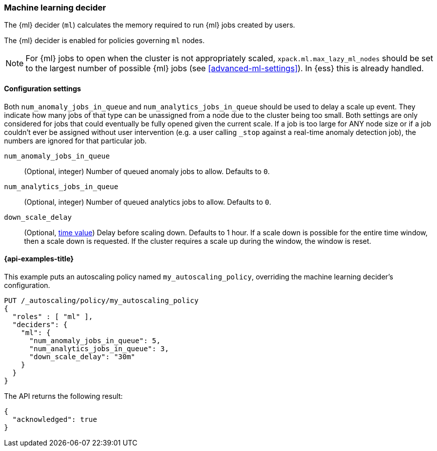 [role="xpack"]
[testenv="enterprise"]
[[autoscaling-machine-learning-decider]]
=== Machine learning decider

The {ml} decider (`ml`) calculates the memory required to run
{ml} jobs created by users.

The {ml} decider is enabled for policies governing `ml` nodes.

NOTE: For {ml} jobs to open when the cluster is not appropriately
scaled, `xpack.ml.max_lazy_ml_nodes` should be set to the largest
number of possible {ml} jobs (see <<advanced-ml-settings>>). In
{ess} this is already handled.

[[autoscaling-machine-learning-decider-settings]]
==== Configuration settings

Both `num_anomaly_jobs_in_queue` and `num_analytics_jobs_in_queue`
should be used to delay a scale up event. They indicate how many jobs
of that type can be unassigned from a node due to the cluster being
too small. Both settings are only considered for jobs that could
eventually be fully opened given the current scale. If a job is too
large for ANY node size or if a job couldn't ever be assigned without
user intervention (e.g. a user calling `_stop` against a real-time anomaly
detection job), the numbers are ignored for that particular job.

`num_anomaly_jobs_in_queue`::
(Optional, integer)
Number of queued anomaly jobs to allow. Defaults to `0`.

`num_analytics_jobs_in_queue`::
(Optional, integer)
Number of queued analytics jobs to allow. Defaults to `0`.

`down_scale_delay`::
(Optional, <<time-units,time value>>)
Delay before scaling down. Defaults to 1 hour. If a scale down is possible
for the entire time window, then a scale down is requested. If the cluster
requires a scale up during the window, the window is reset.

[[autoscaling-machine-learning-decider-examples]]
==== {api-examples-title}

This example puts an autoscaling policy named `my_autoscaling_policy`,
overriding the machine learning decider's configuration.

[source,console]
--------------------------------------------------
PUT /_autoscaling/policy/my_autoscaling_policy
{
  "roles" : [ "ml" ],
  "deciders": {
    "ml": {
      "num_anomaly_jobs_in_queue": 5,
      "num_analytics_jobs_in_queue": 3,
      "down_scale_delay": "30m"
    }
  }
}
--------------------------------------------------
// TEST

The API returns the following result:

[source,console-result]
--------------------------------------------------
{
  "acknowledged": true
}
--------------------------------------------------

//////////////////////////

[source,console]
--------------------------------------------------
DELETE /_autoscaling/policy/my_autoscaling_policy
--------------------------------------------------
// TEST[continued]

//////////////////////////
